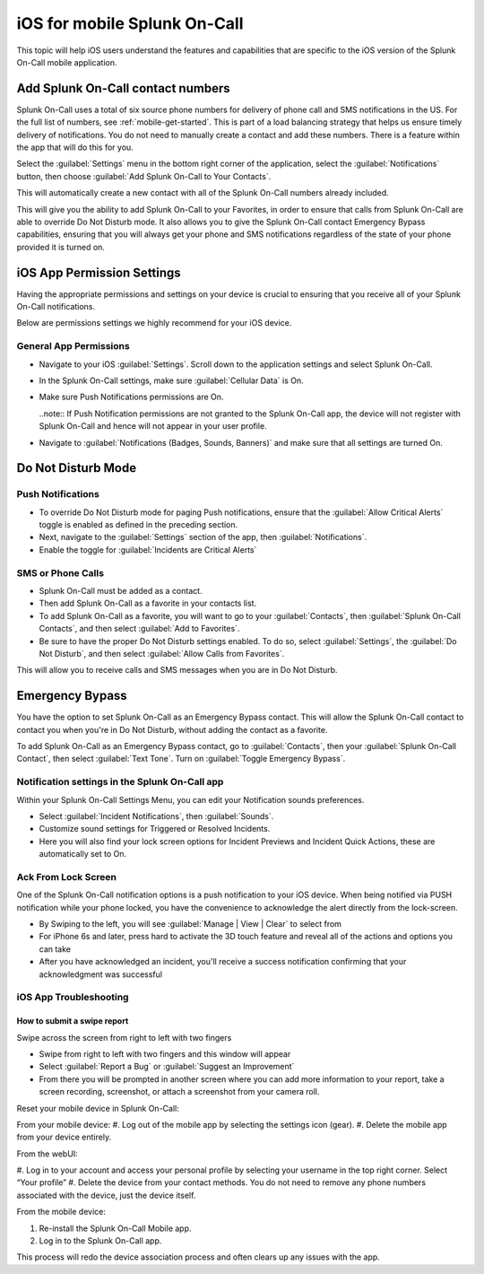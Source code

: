 .. _spoc-ios:

************************************************************************
iOS for mobile Splunk On-Call
************************************************************************

.. meta::
   :description: This topic will help iOS users understand the features and capabilities that are specific to the iOS version of the Splunk On-Call mobile application.


This topic will help iOS users understand the features and capabilities that are specific to the iOS version of the Splunk On-Call
mobile application.

Add Splunk On-Call contact numbers
====================================

Splunk On-Call uses a total of six source phone numbers for delivery of phone call and SMS notifications in the US.  For the full list of numbers, see :ref:`mobile-get-started`. This is part of a load balancing strategy that helps us ensure timely delivery of notifications. You do not need to manually create a contact and add these numbers. There is a feature within the app that will do this for you.

Select the :guilabel:`Settings` menu in the bottom right corner of the application, select the :guilabel:`Notifications` button, then  choose :guilabel:`Add Splunk On-Call to Your Contacts`.

.. image:: /_images/spoc/mob-ios1.png
    :width: 100%
    :alt: Select Notifications.
    
.. image:: /_images/spoc/mob-ios2.png
    :width: 100%
    :alt: Select Add Splunk On-Call to Contacts.     

This will automatically create a new contact with all of the Splunk On-Call numbers already included.

This will give you the ability to add Splunk On-Call to your Favorites, in order to ensure that calls from Splunk On-Call are able
to override Do Not Disturb mode. It also allows you to give the Splunk On-Call contact Emergency Bypass capabilities, ensuring that you will always get your phone and SMS notifications regardless of the state of your phone provided it is turned on.


iOS App Permission Settings
==================================

Having the appropriate permissions and settings on your device is crucial to ensuring that you receive all of your Splunk On-Call
notifications.

Below are permissions settings we highly recommend for your iOS device.

General App Permissions
------------------------------

-  Navigate to your iOS :guilabel:`Settings`. Scroll down to the application settings and select Splunk On-Call.
-  In the Splunk On-Call settings, make sure :guilabel:`Cellular Data` is On.
-  Make sure Push Notifications permissions are On.
  
   ..note:: If Push Notification permissions are not granted to the Splunk On-Call app, the device will not register with Splunk On-Call and hence will not appear in your user profile.

-  Navigate to :guilabel:`Notifications (Badges, Sounds, Banners)` and make sure that all settings are turned On.

.. image:: /_images/spoc/mob-ios3.png
    :width: 100%


.. image:: /_images/spoc/mob-ios4.png
    :width: 100%


Do Not Disturb Mode
=========================

Push Notifications
-----------------------------

-  To override Do Not Disturb mode for paging Push notifications, ensure that the :guilabel:`Allow Critical Alerts` toggle is enabled as defined in the preceding section.
-  Next, navigate to the :guilabel:`Settings` section of the app, then :guilabel:`Notifications`.
-  Enable the toggle for :guilabel:`Incidents are Critical Alerts`

SMS or Phone Calls
-------------------------

-  Splunk On-Call must be added as a contact.
-  Then add Splunk On-Call as a favorite in your contacts list.
-  To add Splunk On-Call as a favorite, you will want to go to your :guilabel:`Contacts`, then :guilabel:`Splunk On-Call Contacts`, and then select :guilabel:`Add to Favorites`.
-  Be sure to have the proper Do Not Disturb settings enabled. To do so, select :guilabel:`Settings`, the  :guilabel:`Do Not Disturb`, and then select :guilabel:`Allow Calls from Favorites`.

This will allow you to receive calls and SMS messages when you are in Do Not Disturb.


Emergency Bypass
========================

You have the option to set Splunk On-Call as an Emergency Bypass contact. This will allow the Splunk On-Call contact to contact you when
you're in Do Not Disturb, without adding the contact as a favorite.

To add Splunk On-Call as an Emergency Bypass contact, go to :guilabel:`Contacts`, then your :guilabel:`Splunk On-Call Contact`, then select :guilabel:`Text Tone`. Turn on :guilabel:`Toggle Emergency Bypass`.

Notification settings in the Splunk On-Call app
-------------------------------------------------------

.. image:: /_images/spoc/mob-ios5.png
    :width: 100%


Within your Splunk On-Call Settings Menu, you can edit your Notification sounds preferences.

-  Select :guilabel:`Incident Notifications`, then :guilabel:`Sounds`.
-  Customize sound settings for Triggered or Resolved Incidents.
-  Here you will also find your lock screen options for Incident Previews and Incident Quick Actions, these are automatically set to
   On.



Ack From Lock Screen
--------------------

One of the Splunk On-Call notification options is a push notification to your iOS device. When being notified via PUSH notification while your phone locked, you have the convenience to acknowledge the alert directly from the lock-screen.



-  By Swiping to the left, you will see :guilabel:`Manage | View | Clear` to select from
-  For iPhone 6s and later, press hard to activate the 3D touch feature and reveal all of the actions and options you can take
-  After you have acknowledged an incident, you'll receive a success notification confirming that your acknowledgment was successful



iOS App Troubleshooting
-----------------------

How to submit a swipe report
~~~~~~~~~~~~~~~~~~~~~~~~~~~~~~~~

Swipe across the screen from right to left with two fingers

.. image:: /_images/spoc/mob-ios6.png
    :width: 100%



-  Swipe from right to left with two fingers and this window will appear
-  Select :guilabel:`Report a Bug` or :guilabel:`Suggest an Improvement`
-  From there you will be prompted in another screen where you can add more information to your report, take a screen recording, screenshot, or attach a screenshot from your camera roll.


Reset your mobile device in Splunk On-Call:

From your mobile device: 
#. Log out of the mobile app by selecting the settings icon (gear). 
#. Delete the mobile app from your device entirely.

From the webUI: 

#. Log in to your account and access your personal profile by selecting your username in the top right corner. Select “Your
profile” 
#. Delete the device from your contact methods. You do not need to remove any phone numbers associated with the device, just the
device itself.

From the mobile device:

#. Re-install the Splunk On-Call Mobile app.
#. Log in to the Splunk On-Call app.

This process will redo the device association process and often clears up any issues with the app.


